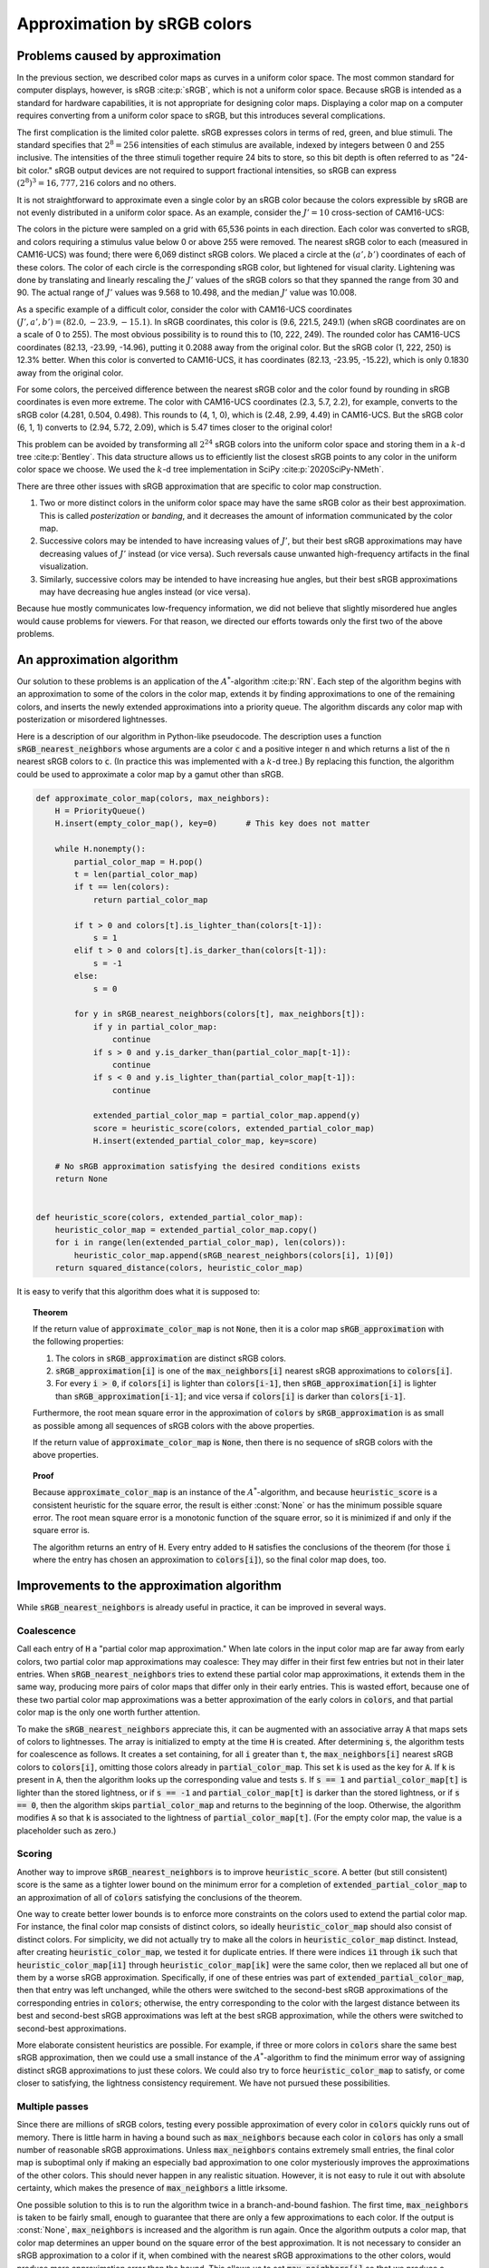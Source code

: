 .. _approximation:

Approximation by sRGB colors
============================

Problems caused by approximation
--------------------------------

In the previous section, we described color maps as curves in a
uniform color space.  The most common standard for computer
displays, however, is sRGB :cite:p:`sRGB`, which is not a uniform
color space.  Because sRGB is intended as a standard for hardware
capabilities, it is not appropriate for designing color maps.
Displaying a color map on a computer requires converting from a
uniform color space to sRGB, but this introduces several
complications.

The first complication is the limited color palette.  sRGB
expresses colors in terms of red, green, and blue stimuli.  The
standard specifies that :math:`2^8 = 256` intensities of
each stimulus are available, indexed by integers between 0 and
255 inclusive.  The intensities of the three stimuli together
require 24 bits to store, so this bit depth is often referred to
as "24-bit color."  sRGB output devices are not required to
support fractional intensities, so sRGB can express
:math:`(2^8)^3 = 16,777,216` colors and no others.

It is not straightforward to approximate even a single color by
an sRGB color because the colors expressible by sRGB are not
evenly distributed in a uniform color space.  As an example,
consider the :math:`J' = 10` cross-section of CAM16-UCS:

.. image:: /image/CAM16-UCS-10-with-sRGB.svg
   :width: 90%
   :alt: The J' = 10 cross-section of CAM16-UCS with sRGB colors marked
   :align: center

The colors in the picture were sampled on a grid with 65,536
points in each direction.  Each color was converted to sRGB, and
colors requiring a stimulus value below 0 or above 255 were
removed.  The nearest sRGB color to each (measured in CAM16-UCS)
was found; there were 6,069 distinct sRGB colors.  We placed a
circle at the :math:`(a', b')` coordinates of each of these
colors.  The color of each circle is the corresponding sRGB
color, but lightened for visual clarity.  Lightening was done by
translating and linearly rescaling the :math:`J'` values of the
sRGB colors so that they spanned the range from 30 and 90.  The
actual range of :math:`J'` values was 9.568 to 10.498, and the
median :math:`J'` value was 10.008.

As a specific example of a difficult color, consider the color
with CAM16-UCS coordinates :math:`(J', a', b') = (82.0, -23.9,
-15.1)`.  In sRGB coordinates, this color is (9.6, 221.5, 249.1)
(when sRGB coordinates are on a scale of 0 to 255).  The most
obvious possibility is to round this to (10, 222, 249).  The
rounded color has CAM16-UCS coordinates (82.13, -23.99, -14.96),
putting it 0.2088 away from the original color.  But the sRGB
color (1, 222, 250) is 12.3\% better.  When this color is
converted to CAM16-UCS, it has coordinates (82.13, -23.95,
-15.22), which is only 0.1830 away from the original color.

For some colors, the perceived difference between the nearest
sRGB color and the color found by rounding in sRGB coordinates is
even more extreme.  The color with CAM16-UCS coordinates
(2.3, 5.7, 2.2), for example, converts to the sRGB color
(4.281, 0.504, 0.498).  This rounds to (4, 1, 0),
which is (2.48, 2.99, 4.49) in CAM16-UCS.  But the sRGB
color (6, 1, 1) converts to (2.94, 5.72, 2.09),
which is 5.47 times closer to the original color!

This problem can be avoided by transforming all :math:`2^{24}`
sRGB colors into the uniform color space and storing them in a
:math:`k`-d tree :cite:p:`Bentley`.  This data structure allows
us to efficiently list the closest sRGB points to any color in
the uniform color space we choose.  We used the :math:`k`-d tree
implementation in SciPy :cite:p:`2020SciPy-NMeth`.

There are three other issues with sRGB approximation that are
specific to color map construction.

#. Two or more distinct colors in the uniform color space may
   have the same sRGB color as their best approximation.  This is
   called *posterization* or *banding*, and it decreases the
   amount of information communicated by the color map.
#. Successive colors may be intended to have increasing values of
   :math:`J'`, but their best sRGB approximations may have
   decreasing values of :math:`J'` instead (or vice versa).  Such
   reversals cause unwanted high-frequency artifacts in the final
   visualization.
#. Similarly, successive colors may be intended to have
   increasing hue angles, but their best sRGB approximations may
   have decreasing hue angles instead (or vice versa).

Because hue mostly communicates low-frequency information, we did
not believe that slightly misordered hue angles would cause
problems for viewers.  For that reason, we directed our efforts
towards only the first two of the above problems.

An approximation algorithm
--------------------------

Our solution to these problems is an application of the
:math:`A^*`-algorithm :cite:p:`RN`.  Each step of the algorithm
begins with an approximation to some of the colors in the color
map, extends it by finding approximations to one of the remaining
colors, and inserts the newly extended approximations into a
priority queue.  The algorithm discards any color map with
posterization or misordered lightnesses.

Here is a description of our algorithm in Python-like pseudocode.
The description uses a function :code:`sRGB_nearest_neighbors`
whose arguments are a color :code:`c` and a positive integer
:code:`n` and which returns a list of the :code:`n` nearest sRGB
colors to :code:`c`.  (In practice this was implemented with a
:math:`k`-d tree.)  By replacing this function, the algorithm
could be used to approximate a color map by a gamut other than
sRGB.

.. code:: python

  def approximate_color_map(colors, max_neighbors):
      H = PriorityQueue()
      H.insert(empty_color_map(), key=0)      # This key does not matter

      while H.nonempty():
          partial_color_map = H.pop()
          t = len(partial_color_map)
          if t == len(colors):
              return partial_color_map

          if t > 0 and colors[t].is_lighter_than(colors[t-1]):
              s = 1
          elif t > 0 and colors[t].is_darker_than(colors[t-1]):
              s = -1
          else:
              s = 0

          for y in sRGB_nearest_neighbors(colors[t], max_neighbors[t]):
              if y in partial_color_map:
                  continue
              if s > 0 and y.is_darker_than(partial_color_map[t-1]):
                  continue
              if s < 0 and y.is_lighter_than(partial_color_map[t-1]):
                  continue

              extended_partial_color_map = partial_color_map.append(y)
              score = heuristic_score(colors, extended_partial_color_map)
              H.insert(extended_partial_color_map, key=score)

      # No sRGB approximation satisfying the desired conditions exists
      return None


  def heuristic_score(colors, extended_partial_color_map):
      heuristic_color_map = extended_partial_color_map.copy()
      for i in range(len(extended_partial_color_map), len(colors)):
          heuristic_color_map.append(sRGB_nearest_neighbors(colors[i], 1)[0])
      return squared_distance(colors, heuristic_color_map)

It is easy to verify that this algorithm does what it is supposed
to:

.. topic:: Theorem

   If the return value of :code:`approximate_color_map` is not
   :code:`None`, then it is a color map
   :code:`sRGB_approximation` with the following properties:

   #. The colors in :code:`sRGB_approximation` are distinct sRGB
      colors.

   #. :code:`sRGB_approximation[i]` is one of the
      :code:`max_neighbors[i]` nearest sRGB approximations to
      :code:`colors[i]`.

   #. For every :code:`i > 0`, if :code:`colors[i]` is lighter
      than :code:`colors[i-1]`, then
      :code:`sRGB_approximation[i]` is lighter than
      :code:`sRGB_approximation[i-1]`; and vice versa if
      :code:`colors[i]` is darker than :code:`colors[i-1]`.

   Furthermore, the root mean square error in the approximation
   of :code:`colors` by :code:`sRGB_approximation` is as small as
   possible among all sequences of sRGB colors with the above
   properties.

   If the return value of :code:`approximate_color_map` is
   :code:`None`, then there is no sequence of sRGB colors with
   the above properties.

.. topic:: Proof

   Because :code:`approximate_color_map` is an instance of the
   :math:`A^*`-algorithm, and because :code:`heuristic_score` is
   a consistent heuristic for the square error, the result is
   either :const:`None` or has the minimum possible square error.
   The root mean square error is a monotonic function of the
   square error, so it is minimized if and only if the square
   error is.

   The algorithm returns an entry of :code:`H`.  Every entry
   added to :code:`H` satisfies the conclusions of the theorem
   (for those :code:`i` where the entry has chosen an
   approximation to :code:`colors[i]`), so the final color map
   does, too.

Improvements to the approximation algorithm
-------------------------------------------

While :code:`sRGB_nearest_neighbors` is already useful in
practice, it can be improved in several ways.

Coalescence
'''''''''''

Call each entry of :code:`H` a "partial color map approximation."
When late colors in the input color map are far away from early
colors, two partial color map approximations may coalesce: They
may differ in their first few entries but not in their later
entries.  When :code:`sRGB_nearest_neighbors` tries to extend
these partial color map approximations, it extends them in the
same way, producing more pairs of color maps that differ only in
their early entries.  This is wasted effort, because one of these
two partial color map approximations was a better approximation
of the early colors in :code:`colors`, and that partial color map
is the only one worth further attention.

To make the :code:`sRGB_nearest_neighbors` appreciate this, it
can be augmented with an associative array :code:`A` that maps
sets of colors to lightnesses.  The array is initialized to empty
at the time :code:`H` is created.  After determining :code:`s`,
the algorithm tests for coalescence as follows.  It creates a set
containing, for all :code:`i` greater than :code:`t`, the
:code:`max_neighbors[i]` nearest sRGB colors to
:code:`colors[i]`, omitting those colors already in
:code:`partial_color_map`.  This set :code:`k` is used as the key
for :code:`A`.  If :code:`k` is present in :code:`A`, then the
algorithm looks up the corresponding value and tests :code:`s`.
If :code:`s == 1` and :code:`partial_color_map[t]` is lighter
than the stored lightness, or if :code:`s == -1` and
:code:`partial_color_map[t]` is darker than the stored lightness,
or if :code:`s == 0`, then the algorithm skips
:code:`partial_color_map`  and returns to the beginning of the
loop.  Otherwise, the algorithm modifies :code:`A` so that
:code:`k` is associated to the lightness of
:code:`partial_color_map[t]`.  (For the empty color map, the
value is a placeholder such as zero.)

Scoring
'''''''

Another way to improve :code:`sRGB_nearest_neighbors` is to
improve :code:`heuristic_score`.  A better (but still consistent)
score is the same as a tighter lower bound on the minimum error
for a completion of :code:`extended_partial_color_map` to an
approximation of all of :code:`colors` satisfying the conclusions
of the theorem.

One way to create better lower bounds is to enforce more
constraints on the colors used to extend the partial color map.
For instance, the final color map consists of distinct colors, so
ideally :code:`heuristic_color_map` should also consist of
distinct colors.  For simplicity, we did not actually try to make
all the colors in :code:`heuristic_color_map` distinct.  Instead,
after creating :code:`heuristic_color_map`, we tested it for
duplicate entries.  If there were indices :code:`i1` through
:code:`ik` such that :code:`heuristic_color_map[i1]` through
:code:`heuristic_color_map[ik]` were the same color, then we
replaced all but one of them by a worse sRGB approximation.
Specifically, if one of these entries was part of
:code:`extended_partial_color_map`, then that entry was left
unchanged, while the others were switched to the second-best sRGB
approximations of the corresponding entries in :code:`colors`;
otherwise, the entry corresponding to the color with the largest
distance between its best and second-best sRGB approximations was
left at the best sRGB approximation, while the others were
switched to second-best approximations.

More elaborate consistent heuristics are possible.  For example,
if three or more colors in :code:`colors` share the same best
sRGB approximation, then we could use a small instance of the
:math:`A^*`-algorithm to find the minimum error way of assigning
distinct sRGB approximations to just these colors.  We could also
try to force :code:`heuristic_color_map` to satisfy, or come
closer to satisfying, the lightness consistency requirement.  We
have not pursued these possibilities.

Multiple passes
'''''''''''''''

Since there are millions of sRGB colors, testing every possible
approximation of every color in :code:`colors` quickly runs out
of memory.  There is little harm in having a bound such as
:code:`max_neighbors` because each color in :code:`colors` has
only a small number of reasonable sRGB approximations.  Unless
:code:`max_neighbors` contains extremely small entries, the final
color map is suboptimal only if making an especially bad
approximation to one color mysteriously improves the
approximations of the other colors.  This should never happen in
any realistic situation.  However, it is not easy to rule it out
with absolute certainty, which makes the presence of
:code:`max_neighbors` a little irksome.

One possible solution to this is to run the algorithm twice in a
branch-and-bound fashion.  The first time, :code:`max_neighbors`
is taken to be fairly small, enough to guarantee that there are
only a few approximations to each color.  If the output is
:const:`None`, :code:`max_neighbors` is increased and the
algorithm is run again.  Once the algorithm outputs a color map,
that color map determines an upper bound on the square error of
the best approximation.  It is not necessary to consider an sRGB
approximation to a color if it, when combined with the nearest
sRGB approximations to the other colors, would produce more
approximation error than the bound.  This allows us to set
:code:`max_neighbors[i]` so that we produce a minimum error
approximation without considering every possible sRGB color.
(There is one complication to this claim, namely the presence of
floating-point approximation errors.  A provably correct
computation would need to use interval arithmetic.  We did not
attempt this.)

We tried this branch-and-bound method on the Chromophile color
maps.  The color maps had three distinct behaviors.  It was
possible for the first pass to produce a color map with so little
error that there was no need to run the second pass.  This
happened when the upper bound resulting from the first pass was
so tight that the second pass would never have considered more
colors than the first pass.  In these cases,
:code:`max_neighbors` could have been reduced.  The second
behavior was that the second pass considered more colors than the
first pass but arrived at the same final result.  The final
behavior was that our methods were not powerful enough for the
second pass to finish in a reasonable amount of time.  Usually,
these were color maps where the first pass had a large square
error (such as :code:`cp_seq_gray`) or which had a large number
of colors (such as :code:`cp_mseq_orange_green_blue_purple`).
There were no cases where the second pass terminated with
different output from the first pass.

